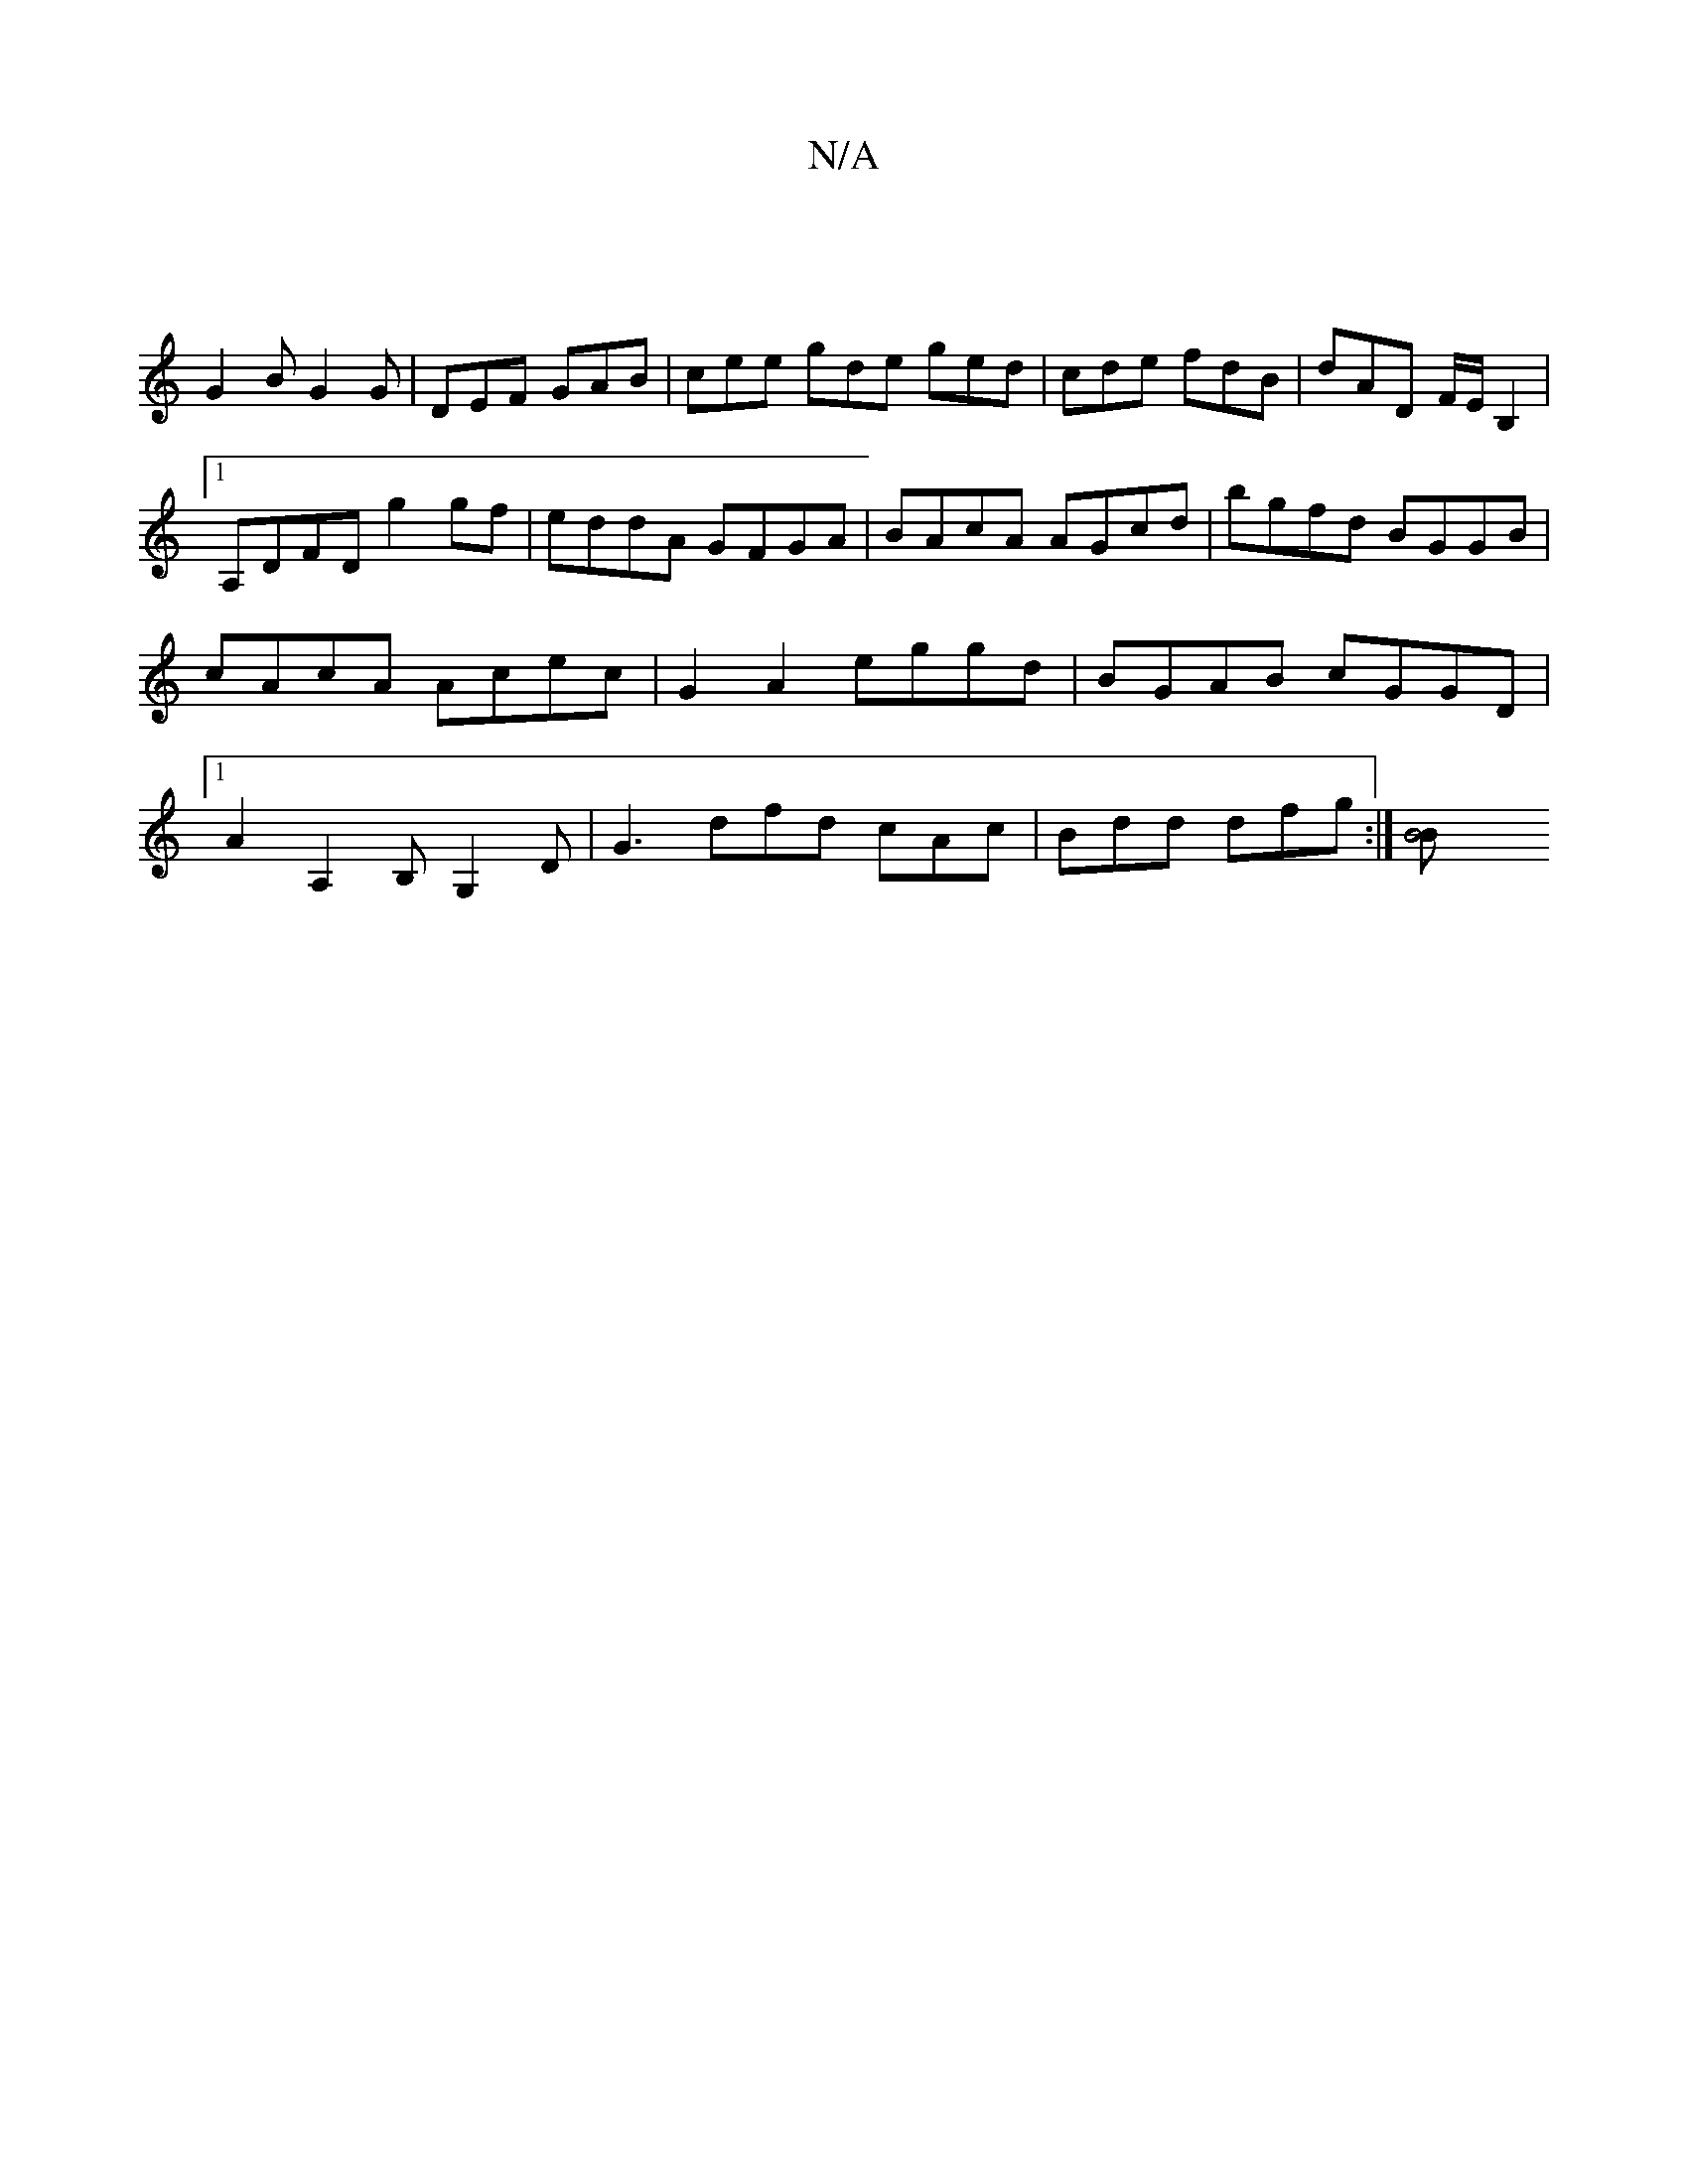 X:1
T:N/A
M:4/4
R:N/A
K:Cmajor
]|
G2 B G2 G | DEF GAB | cee gde ged | cde fdB | dAD F/2E/2B,2 |1 
A,DFD - g2 gf | eddA GFGA | BAcA AGcd | bgfd BGGB | cAcA Acec | G2 A2 eggd | BGAB cGGD |1 A2 A,2 B,G,2D | G3 dfd cAc | Bdd dfg :|[B4B